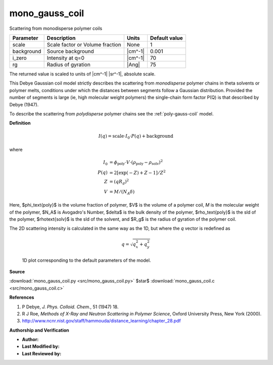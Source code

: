 .. _mono-gauss-coil:

mono_gauss_coil
=======================================================

Scattering from monodisperse polymer coils

========== =============================== ======= =============
Parameter  Description                     Units   Default value
========== =============================== ======= =============
scale      Scale factor or Volume fraction None                1
background Source background               |cm^-1|         0.001
i_zero     Intensity at q=0                |cm^-1|            70
rg         Radius of gyration              |Ang|              75
========== =============================== ======= =============

The returned value is scaled to units of |cm^-1| |sr^-1|, absolute scale.


This Debye Gaussian coil model strictly describes the scattering from
*monodisperse* polymer chains in theta solvents or polymer melts, conditions
under which the distances between segments follow a Gaussian distribution.
Provided the number of segments is large (ie, high molecular weight polymers)
the single-chain form factor P(Q) is that described by Debye (1947).

To describe the scattering from *polydisperse* polymer chains see the
:ref:`poly-gauss-coil` model.

**Definition**

.. math::

     I(q) = \text{scale} \cdot I_0 \cdot P(q) + \text{background}

where

.. math::

     I_0 &= \phi_\text{poly} \cdot V
            \cdot (\rho_\text{poly} - \rho_\text{solv})^2 \\
     P(q) &= 2 [\exp(-Z) + Z - 1] / Z^2 \\
     Z &= (q R_g)^2 \\
     V &= M / (N_A \delta)

Here, $\phi_\text{poly}$ is the volume fraction of polymer, $V$ is the
volume of a polymer coil, *M* is the molecular weight of the polymer,
$N_A$ is Avogadro's Number, $\delta$ is the bulk density of the polymer,
$\rho_\text{poly}$ is the sld of the polymer, $\rho\text{solv}$ is the
sld of the solvent, and $R_g$ is the radius of gyration of the polymer coil.

The 2D scattering intensity is calculated in the same way as the 1D,
but where the *q* vector is redefined as

.. math::

    q = \sqrt{q_x^2 + q_y^2}


.. figure:: img/mono_gauss_coil_autogenfig.png

    1D plot corresponding to the default parameters of the model.


**Source**

:download:`mono_gauss_coil.py <src/mono_gauss_coil.py>`
$\ \star\ $ :download:`mono_gauss_coil.c <src/mono_gauss_coil.c>`

**References**

#.  P Debye, *J. Phys. Colloid. Chem.*, 51 (1947) 18.
#.  R J Roe, *Methods of X-Ray and Neutron Scattering in Polymer Science*,
    Oxford University Press, New York (2000).
#.  http://www.ncnr.nist.gov/staff/hammouda/distance_learning/chapter_28.pdf

**Authorship and Verification**

* **Author:**
* **Last Modified by:**
* **Last Reviewed by:**

